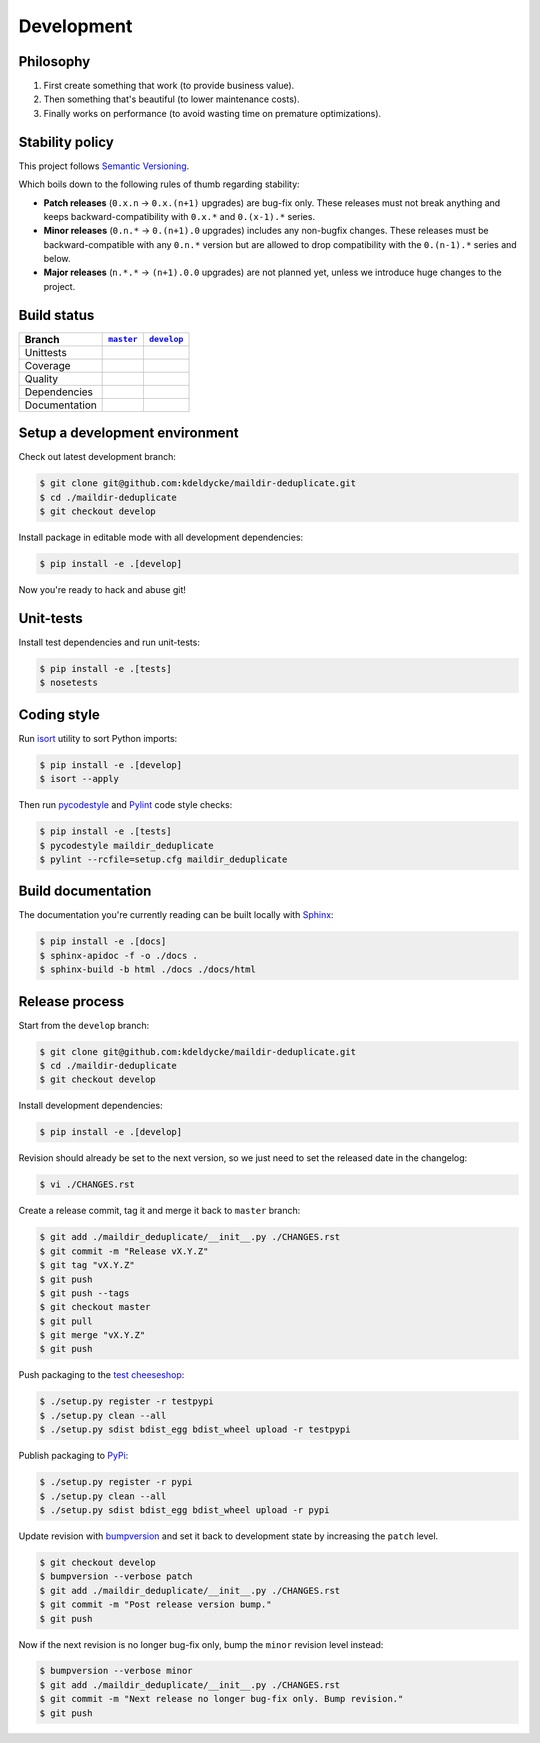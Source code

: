 Development
===========


Philosophy
----------

1. First create something that work (to provide business value).
2. Then something that's beautiful (to lower maintenance costs).
3. Finally works on performance (to avoid wasting time on premature
   optimizations).


Stability policy
----------------

This project follows `Semantic Versioning <http://semver.org/>`_.

Which boils down to the following rules of thumb regarding stability:

* **Patch releases** (``0.x.n`` → ``0.x.(n+1)`` upgrades) are bug-fix only.
  These releases must not break anything and keeps backward-compatibility with
  ``0.x.*`` and ``0.(x-1).*`` series.

* **Minor releases** (``0.n.*`` → ``0.(n+1).0`` upgrades) includes any
  non-bugfix changes. These releases must be backward-compatible with any
  ``0.n.*`` version but are allowed to drop compatibility with the
  ``0.(n-1).*`` series and below.

* **Major releases** (``n.*.*`` → ``(n+1).0.0`` upgrades) are not planned yet,
  unless we introduce huge changes to the project.


Build status
------------

==============  ==================  ===================
Branch          |master-branch|__   |develop-branch|__
==============  ==================  ===================
Unittests       |build-stable|      |build-dev|
Coverage        |coverage-stable|   |coverage-dev|
Quality         |quality-stable|    |quality-dev|
Dependencies    |deps-stable|       |deps-dev|
Documentation   |docs-stable|       |docs-dev|
==============  ==================  ===================

.. |master-branch| replace::
   ``master``
__ https://github.com/kdeldycke/maildir-deduplicate/tree/master
.. |develop-branch| replace::
   ``develop``
__ https://github.com/kdeldycke/maildir-deduplicate/tree/develop

.. |build-stable| image:: https://img.shields.io/travis/kdeldycke/maildir-deduplicate/master.svg?style=flat
    :target: https://travis-ci.org/kdeldycke/maildir-deduplicate
    :alt: Unit-tests status
.. |build-dev| image:: https://img.shields.io/travis/kdeldycke/maildir-deduplicate/master.svg?style=flat
    :target: https://travis-ci.org/kdeldycke/maildir-deduplicate
    :alt: Unit-tests status

.. |coverage-stable| image:: https://codecov.io/github/kdeldycke/maildir-deduplicate/coverage.svg?branch=master
    :target: https://codecov.io/gh/kdeldycke/maildir-deduplicate/branch/master
    :alt: Coverage Status
.. |coverage-dev| image:: https://codecov.io/github/kdeldycke/maildir-deduplicate/coverage.svg?branch=develop
    :target: https://codecov.io/gh/kdeldycke/maildir-deduplicate/branch/develop
    :alt: Coverage Status

.. |quality-stable| image:: https://img.shields.io/scrutinizer/g/kdeldycke/maildir-deduplicate.svg?style=flat
    :target: https://scrutinizer-ci.com/g/kdeldycke/maildir-deduplicate/?branch=master
    :alt: Code Quality
.. |quality-dev| image:: https://img.shields.io/scrutinizer/g/kdeldycke/maildir-deduplicate.svg?style=flat
    :target: https://scrutinizer-ci.com/g/kdeldycke/maildir-deduplicate/?branch=develop
    :alt: Code Quality

.. |deps-stable| image:: https://img.shields.io/requires/github/kdeldycke/maildir-deduplicate/master.svg?style=flat
    :target: https://requires.io/github/kdeldycke/maildir-deduplicate/requirements/?branch=master
    :alt: Requirements freshness
.. |deps-dev| image:: https://img.shields.io/requires/github/kdeldycke/maildir-deduplicate/develop.svg?style=flat
    :target: https://requires.io/github/kdeldycke/maildir-deduplicate/requirements/?branch=develop
    :alt: Requirements freshness

.. |docs-stable| image:: https://readthedocs.org/projects/maildir-deduplicate/badge/?version=stable
    :target: http://maildir-deduplicate.readthedocs.io/en/stable/
    :alt: Documentation Status
.. |docs-dev| image:: https://readthedocs.org/projects/maildir-deduplicate/badge/?version=develop
    :target: http://maildir-deduplicate.readthedocs.io/en/develop/
    :alt: Documentation Status


Setup a development environment
-------------------------------

Check out latest development branch:

.. code-block:: bash

    $ git clone git@github.com:kdeldycke/maildir-deduplicate.git
    $ cd ./maildir-deduplicate
    $ git checkout develop

Install package in editable mode with all development dependencies:

.. code-block:: bash

    $ pip install -e .[develop]

Now you're ready to hack and abuse git!


Unit-tests
----------

Install test dependencies and run unit-tests:

.. code-block:: bash

    $ pip install -e .[tests]
    $ nosetests


Coding style
------------

Run `isort <https://github.com/timothycrosley/isort>`_ utility to sort Python
imports:

.. code-block:: bash

    $ pip install -e .[develop]
    $ isort --apply

Then run `pycodestyle <https://pycodestyle.readthedocs.io>`_ and `Pylint
<http://docs.pylint.org>`_ code style checks:

.. code-block:: bash

    $ pip install -e .[tests]
    $ pycodestyle maildir_deduplicate
    $ pylint --rcfile=setup.cfg maildir_deduplicate


Build documentation
-------------------

The documentation you're currently reading can be built locally with `Sphinx
<http://www.sphinx-doc.org>`_:

.. code-block:: bash

    $ pip install -e .[docs]
    $ sphinx-apidoc -f -o ./docs .
    $ sphinx-build -b html ./docs ./docs/html


Release process
---------------

Start from the ``develop`` branch:

.. code-block:: bash

    $ git clone git@github.com:kdeldycke/maildir-deduplicate.git
    $ cd ./maildir-deduplicate
    $ git checkout develop

Install development dependencies:

.. code-block:: bash

    $ pip install -e .[develop]

Revision should already be set to the next version, so we just need to set the
released date in the changelog:

.. code-block:: bash

    $ vi ./CHANGES.rst

Create a release commit, tag it and merge it back to ``master`` branch:

.. code-block:: bash

    $ git add ./maildir_deduplicate/__init__.py ./CHANGES.rst
    $ git commit -m "Release vX.Y.Z"
    $ git tag "vX.Y.Z"
    $ git push
    $ git push --tags
    $ git checkout master
    $ git pull
    $ git merge "vX.Y.Z"
    $ git push

Push packaging to the `test cheeseshop
<https://wiki.python.org/moin/TestPyPI>`_:

.. code-block:: bash

    $ ./setup.py register -r testpypi
    $ ./setup.py clean --all
    $ ./setup.py sdist bdist_egg bdist_wheel upload -r testpypi

Publish packaging to `PyPi <https://pypi.python.org>`_:

.. code-block:: bash

    $ ./setup.py register -r pypi
    $ ./setup.py clean --all
    $ ./setup.py sdist bdist_egg bdist_wheel upload -r pypi

Update revision with `bumpversion <https://github.com/peritus/bumpversion>`_
and set it back to development state by increasing the ``patch`` level.

.. code-block:: bash

    $ git checkout develop
    $ bumpversion --verbose patch
    $ git add ./maildir_deduplicate/__init__.py ./CHANGES.rst
    $ git commit -m "Post release version bump."
    $ git push

Now if the next revision is no longer bug-fix only, bump the ``minor``
revision level instead:

.. code-block:: bash

    $ bumpversion --verbose minor
    $ git add ./maildir_deduplicate/__init__.py ./CHANGES.rst
    $ git commit -m "Next release no longer bug-fix only. Bump revision."
    $ git push
